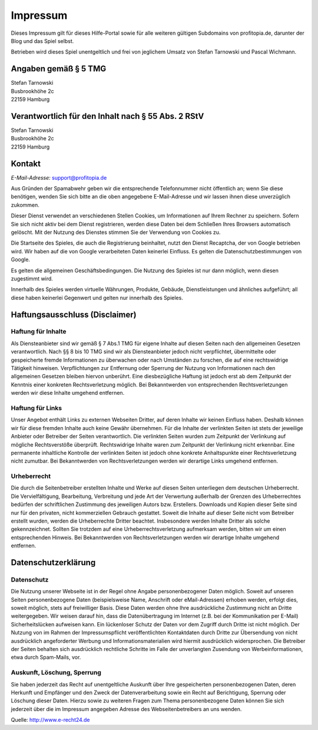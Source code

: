 Impressum
#########

Dieses Impressum gilt für dieses Hilfe-Portal sowie für alle weiteren gültigen Subdomains von profitopia.de, darunter der Blog und das Spiel selbst.

Betrieben wird dieses Spiel unentgeltlich und frei von jeglichem Umsatz von Stefan Tarnowski und Pascal Wichmann.

Angaben gemäß § 5 TMG
=====================

| Stefan Tarnowski
| Busbrookhöhe 2c
| 22159 Hamburg

Verantwortlich für den Inhalt nach § 55 Abs. 2 RStV
===================================================

| Stefan Tarnowski
| Busbrookhöhe 2c
| 22159 Hamburg

Kontakt
=======

*E-Mail-Adresse:* support@profitopia.de

Aus Gründen der Spamabwehr geben wir die entsprechende Telefonnummer nicht öffentlich an; wenn Sie diese benötigen, wenden Sie sich bitte an die oben angegebene E-Mail-Adresse und wir lassen ihnen diese unverzüglich zukommen.

Dieser Dienst verwendet an verschiedenen Stellen Cookies, um Informationen auf Ihrem Rechner zu speichern. Sofern Sie sich nicht aktiv bei dem Dienst registrieren, werden diese Daten bei dem Schließen Ihres Browsers automatisch gelöscht. Mit der Nutzung des Dienstes stimmen Sie der Verwendung von Cookies zu.

Die Startseite des Spieles, die auch die Registrierung beinhaltet, nutzt den Dienst Recaptcha, der von Google betrieben wird. Wir haben auf die von Google verarbeiteten Daten keinerlei Einfluss. Es gelten die Datenschutzbestimmungen von Google.

Es gelten die allgemeinen Geschäftsbedingungen. Die Nutzung des Spieles ist nur dann möglich, wenn diesen zugestimmt wird.

Innerhalb des Spieles werden virtuelle Währungen, Produkte, Gebäude, Dienstleistungen und ähnliches aufgeführt; all diese haben keinerlei Gegenwert und gelten nur innerhalb des Spieles.

Haftungsausschluss (Disclaimer)
===============================

Haftung für Inhalte
-------------------

Als Diensteanbieter sind wir gemäß § 7 Abs.1 TMG für eigene Inhalte auf diesen Seiten nach den allgemeinen Gesetzen verantwortlich. Nach §§ 8 bis 10 TMG sind wir als Diensteanbieter jedoch nicht verpflichtet, übermittelte oder gespeicherte fremde Informationen zu überwachen oder nach Umständen zu forschen, die auf eine rechtswidrige Tätigkeit hinweisen. Verpflichtungen zur Entfernung oder Sperrung der Nutzung von Informationen nach den allgemeinen Gesetzen bleiben hiervon unberührt. Eine diesbezügliche Haftung ist jedoch erst ab dem Zeitpunkt der Kenntnis einer konkreten Rechtsverletzung möglich. Bei Bekanntwerden von entsprechenden Rechtsverletzungen werden wir diese Inhalte umgehend entfernen.

Haftung für Links
-----------------

Unser Angebot enthält Links zu externen Webseiten Dritter, auf deren Inhalte wir keinen Einfluss haben. Deshalb können wir für diese fremden Inhalte auch keine Gewähr übernehmen. Für die Inhalte der verlinkten Seiten ist stets der jeweilige Anbieter oder Betreiber der Seiten verantwortlich. Die verlinkten Seiten wurden zum Zeitpunkt der Verlinkung auf mögliche Rechtsverstöße überprüft. Rechtswidrige Inhalte waren zum Zeitpunkt der Verlinkung nicht erkennbar. Eine permanente inhaltliche Kontrolle der verlinkten Seiten ist jedoch ohne konkrete Anhaltspunkte einer Rechtsverletzung nicht zumutbar. Bei Bekanntwerden von Rechtsverletzungen werden wir derartige Links umgehend entfernen.

Urheberrecht
------------

Die durch die Seitenbetreiber erstellten Inhalte und Werke auf diesen Seiten unterliegen dem deutschen Urheberrecht. Die Vervielfältigung, Bearbeitung, Verbreitung und jede Art der Verwertung außerhalb der Grenzen des Urheberrechtes bedürfen der schriftlichen Zustimmung des jeweiligen Autors bzw. Erstellers. Downloads und Kopien dieser Seite sind nur für den privaten, nicht kommerziellen Gebrauch gestattet. Soweit die Inhalte auf dieser Seite nicht vom Betreiber erstellt wurden, werden die Urheberrechte Dritter beachtet. Insbesondere werden Inhalte Dritter als solche gekennzeichnet. Sollten Sie trotzdem auf eine Urheberrechtsverletzung aufmerksam werden, bitten wir um einen entsprechenden Hinweis. Bei Bekanntwerden von Rechtsverletzungen werden wir derartige Inhalte umgehend entfernen.

Datenschutzerklärung
====================

Datenschutz
-----------

Die Nutzung unserer Webseite ist in der Regel ohne Angabe personenbezogener Daten möglich. Soweit auf unseren Seiten personenbezogene Daten (beispielsweise Name, Anschrift oder eMail-Adressen) erhoben werden, erfolgt dies, soweit möglich, stets auf freiwilliger Basis. Diese Daten werden ohne Ihre ausdrückliche Zustimmung nicht an Dritte weitergegeben. Wir weisen darauf hin, dass die Datenübertragung im Internet (z.B. bei der Kommunikation per E-Mail) Sicherheitslücken aufweisen kann. Ein lückenloser Schutz der Daten vor dem Zugriff durch Dritte ist nicht möglich. Der Nutzung von im Rahmen der Impressumspflicht veröffentlichten Kontaktdaten durch Dritte zur Übersendung von nicht ausdrücklich angeforderter Werbung und Informationsmaterialien wird hiermit ausdrücklich widersprochen. Die Betreiber der Seiten behalten sich ausdrücklich rechtliche Schritte im Falle der unverlangten Zusendung von Werbeinformationen, etwa durch Spam-Mails, vor.

Auskunft, Löschung, Sperrung
----------------------------

Sie haben jederzeit das Recht auf unentgeltliche Auskunft über Ihre gespeicherten personenbezogenen Daten, deren Herkunft und Empfänger und den Zweck der Datenverarbeitung sowie ein Recht auf Berichtigung, Sperrung oder Löschung dieser Daten. Hierzu sowie zu weiteren Fragen zum Thema personenbezogene Daten können Sie sich jederzeit über die im Impressum angegeben Adresse des Webseitenbetreibers an uns wenden.

Quelle: http://www.e-recht24.de
